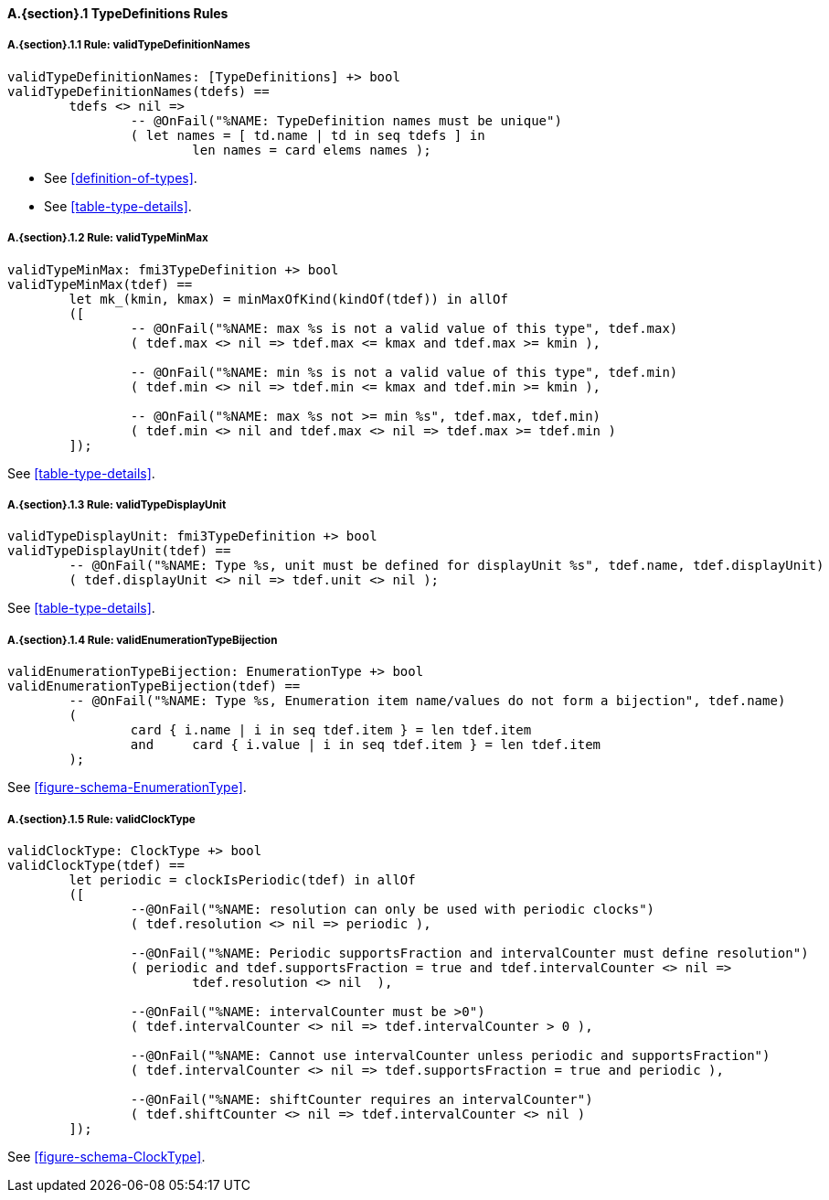 // This adds the "functions" section header for VDM only
ifdef::hidden[]
// {vdm}
functions
// {vdm}
endif::[]

==== A.{section}.{counter:subsection} TypeDefinitions Rules
:!typerule:
===== A.{section}.{subsection}.{counter:typerule} Rule: validTypeDefinitionNames
[[validTypeDefinitionNames]]
// {vdm}
----
validTypeDefinitionNames: [TypeDefinitions] +> bool
validTypeDefinitionNames(tdefs) ==
	tdefs <> nil =>
		-- @OnFail("%NAME: TypeDefinition names must be unique")
		( let names = [ td.name | td in seq tdefs ] in
			len names = card elems names );
----
// {vdm}
- See <<definition-of-types>>.
- See <<table-type-details>>.

===== A.{section}.{subsection}.{counter:typerule} Rule: validTypeMinMax
[[validTypeMinMax]]
// {vdm}
----
validTypeMinMax: fmi3TypeDefinition +> bool
validTypeMinMax(tdef) ==
	let mk_(kmin, kmax) = minMaxOfKind(kindOf(tdef)) in allOf
	([
		-- @OnFail("%NAME: max %s is not a valid value of this type", tdef.max)
		( tdef.max <> nil => tdef.max <= kmax and tdef.max >= kmin ),

		-- @OnFail("%NAME: min %s is not a valid value of this type", tdef.min)
		( tdef.min <> nil => tdef.min <= kmax and tdef.min >= kmin ),

		-- @OnFail("%NAME: max %s not >= min %s", tdef.max, tdef.min)
		( tdef.min <> nil and tdef.max <> nil => tdef.max >= tdef.min )
	]);
----
// {vdm}
See <<table-type-details>>.

===== A.{section}.{subsection}.{counter:typerule} Rule: validTypeDisplayUnit
[[validTypeDisplayUnit]]
// {vdm}
----
validTypeDisplayUnit: fmi3TypeDefinition +> bool
validTypeDisplayUnit(tdef) ==
	-- @OnFail("%NAME: Type %s, unit must be defined for displayUnit %s", tdef.name, tdef.displayUnit)
	( tdef.displayUnit <> nil => tdef.unit <> nil );
----
// {vdm}
See <<table-type-details>>.

===== A.{section}.{subsection}.{counter:typerule} Rule: validEnumerationTypeBijection
[[validEnumerationTypeBijection]]
// {vdm}
----
validEnumerationTypeBijection: EnumerationType +> bool
validEnumerationTypeBijection(tdef) ==
	-- @OnFail("%NAME: Type %s, Enumeration item name/values do not form a bijection", tdef.name)
	(
		card { i.name | i in seq tdef.item } = len tdef.item
		and	card { i.value | i in seq tdef.item } = len tdef.item
	);
----
// {vdm}
See <<figure-schema-EnumerationType>>.

===== A.{section}.{subsection}.{counter:typerule} Rule: validClockType
[[validClockType]]
// {vdm}
----
validClockType: ClockType +> bool
validClockType(tdef) ==
	let periodic = clockIsPeriodic(tdef) in allOf
	([
		--@OnFail("%NAME: resolution can only be used with periodic clocks")
		( tdef.resolution <> nil => periodic ),

		--@OnFail("%NAME: Periodic supportsFraction and intervalCounter must define resolution")
		( periodic and tdef.supportsFraction = true and tdef.intervalCounter <> nil =>
			tdef.resolution <> nil  ),

		--@OnFail("%NAME: intervalCounter must be >0")
		( tdef.intervalCounter <> nil => tdef.intervalCounter > 0 ),

		--@OnFail("%NAME: Cannot use intervalCounter unless periodic and supportsFraction")
		( tdef.intervalCounter <> nil => tdef.supportsFraction = true and periodic ),

		--@OnFail("%NAME: shiftCounter requires an intervalCounter")
		( tdef.shiftCounter <> nil => tdef.intervalCounter <> nil )
	]);
----
// {vdm}
See <<figure-schema-ClockType>>.

// This adds the docrefs for VDM only
ifdef::hidden[]
// {vdm}
values
	TypeDefinitions_refs : ReferenceMap =
	{
		"validTypeDefinitionNames" |->
		[
			"<FMI3_STANDARD>#definition-of-types",
			"<FMI3_STANDARD>#table-type-details"
		],

		"validTypeMinMax" |->
		[
			"<FMI3_STANDARD>#table-type-details"
		],

		"validTypeDisplayUnit" |->
		[
			"<FMI3_STANDARD>#table-type-details"
		],

		"validEnumerationTypeBijection" |->
		[
			"<FMI3_STANDARD>#figure-schema-EnumerationType"
		],

		"validClockType" |->
		[
			"<FMI3_STANDARD>#figure-schema-ClockType"
		]
	};
// {vdm}
endif::[]







